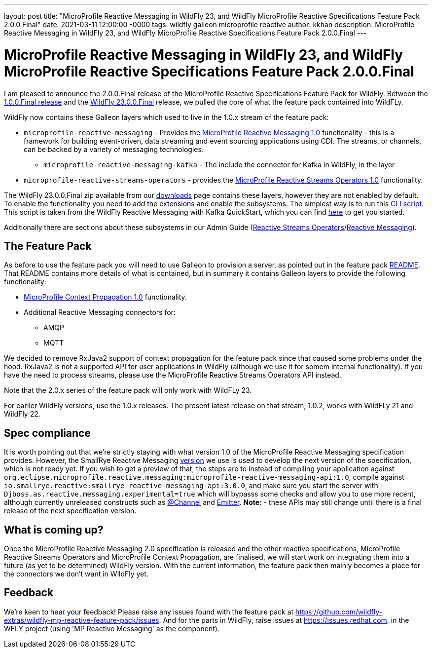 ---
layout: post
title:  "MicroProfile Reactive Messaging in WildFly 23, and WildFly MicroProfile Reactive Specifications Feature Pack 2.0.0.Final"
date:   2021-03-11 12:00:00 -0000
tags:   wildfly galleon microprofile reactive
author: kkhan
description: MicroProfile Reactive Messaging in WildFly 23, and WildFly MicroProfile Reactive Specifications Feature Pack 2.0.0.Final
---

= MicroProfile Reactive Messaging in WildFly 23, and WildFly MicroProfile Reactive Specifications Feature Pack 2.0.0.Final

I am pleased to announce the 2.0.0.Final release of the MicroProfile Reactive Specifications Feature Pack for WildFly. Between
the link:https://www.wildfly.org/news/2020/11/05/WildFly-MicroProfile-Reactive-specifications-feature-pack-1.0/[1.0.0.Final release] and the link:https://www.wildfly.org/news/2021/03/11/WildFly23-Final-Released/[WildFly 23.0.0.Final] release, we pulled the core of what the feature pack contained into WildFLy.

WildFly now contains these Galleon layers which used to live in the 1.0.x stream of the feature pack:

* `microprofile-reactive-messaging` - Provides the link:https://github.com/eclipse/microprofile-reactive-messaging/releases[MicroProfile Reactive Messaging 1.0] functionality - this is a framework for building event-driven, data streaming and event sourcing applications using CDI. The streams, or channels, can be backed by a variety of messaging technologies.
** `microprofile-reactive-messaging-kafka` - The include the connector for Kafka in WildFly, in the  layer
* `microprofile-reactive-streams-operators` - provides the link:https://github.com/eclipse/microprofile-reactive-streams-operators/releases[MicroProfile Reactive Streams Operators 1.0] functionality.

The WildFly 23.0.0.Final zip available from our link:https://www.wildfly.org/downloads/[downloads] page contains these layers, however they are not enabled by default. To enable the functionality you need to add the extensions and enable the subsystems. The simplest way is to run this link:https://github.com/wildfly/quickstart/blob/23.0.0.Final/microprofile-reactive-messaging-kafka/enable-reactive-messaging.cli[CLI script]. This script is taken from the WildFly Reactive Messaging with Kafka QuickStart, which you can find link:https://github.com/wildfly/quickstart/tree/23.0.0.Final/microprofile-reactive-messaging-kafka/[here] to get you started.

Additionally there are sections about these subsystems in our Admin Guide (link:https://docs.wildfly.org/23/Admin_Guide.html#MicroProfile_Reactive_Streams_Operators_SmallRye[Reactive Streams Operators]/link:https://docs.wildfly.org/23/Admin_Guide.html#MicroProfile_Reactive_Messaging_SmallRye[Reactive Messaging]).

== The Feature Pack
As before to use the feature pack you will need to use Galleon to provision a server, as pointed out in the feature pack link:https://github.com/wildfly-extras/wildfly-mp-reactive-feature-pack[README]. That README contains more details of what is contained, but in summary it contains Galleon layers to provide the following functionality:

* link:https://github.com/eclipse/microprofile-context-propagation/releases[MicroProfile Context Propagation 1.0] functionality.
* Additional Reactive Messaging connectors for:
** AMQP
** MQTT

We decided to remove RxJava2 support of context propagation for the feature pack since that caused some problems under the hood. RxJava2 is not a supported API for user applications in WildFly (although we use it for somem internal functionality). If you have the need to process streams, please use the MicroProfile Reactive Streams Operators API instead.

Note that the 2.0.x series of the feature pack will only work with WildFLy 23.

For earlier WildFly versions, use the 1.0.x releases. The present latest release on that stream, 1.0.2, works with WildFLy 21 and WildFly 22.


== Spec compliance
It is worth pointing out that we're strictly staying with what version 1.0 of the MicroProfile Reactive Messaging specification provides. However, the SmallRye Reactive Messaging link:https://github.com/smallrye/smallrye-reactive-messaging/tree/3.0.0[version] we use is used to develop the next version of the specification, which is not ready yet. If you wish to get a preview of that, the steps are to instead of compiling your application against `org.eclipse.microprofile.reactive.messaging:microprofile-reactive-messaging-api:1.0`, compile against `io.smallrye.reactive:smallrye-reactive-messaging-api:3.0.0`, and make sure you start the server with `-Djboss.as.reactive.messaging.experimental=true` which will bypasss some checks and allow you to use more recent, although currently unreleased constructs such as https://github.com/eclipse/microprofile-reactive-messaging/blob/2.0-RC1/api/src/main/java/org/eclipse/microprofile/reactive/messaging/Channel.java[@Channel] and https://github.com/eclipse/microprofile-reactive-messaging/blob/master/api/src/main/java/org/eclipse/microprofile/reactive/messaging/Emitter.java[Emitter]. **Note:** - these APIs may still change until there is a final release of the next specification version.


== What is coming up?
Once the MicroProfile Reactive Messaging 2.0 specification is released and the other reactive specifications, MicroProfile Reactive Streams Operators and MicroProfile Context Propagation, are finalised, we will start work on integrating them into a future (as yet to be determined) WildFly version. With the current information, the feature pack then mainly becomes a place for the connectors we don't want in WildFly yet.

== Feedback
We're keen to hear your feedback! Please raise any issues found with the feature pack at https://github.com/wildfly-extras/wildfly-mp-reactive-feature-pack/issues. And for the parts in WildFly, raise issues at https://issues.redhat.com, in the WFLY project (using 'MP Reactive Messaging' as the component).